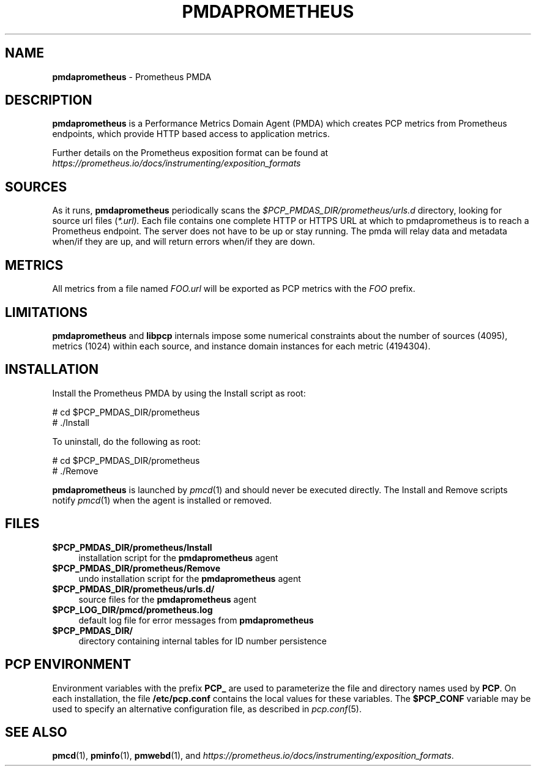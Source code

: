 '\"macro stdmacro
.\"
.\" Copyright (c) 2017 Ronak Jain.
.\" Copyright (c) 2017 Red Hat Inc.
.\"
.\" This program is free software; you can redistribute it and/or modify it
.\" under the terms of the GNU General Public License as published by the
.\" Free Software Foundation; either version 2 of the License, or (at your
.\" option) any later version.
.\"
.\" This program is distributed in the hope that it will be useful, but
.\" WITHOUT ANY WARRANTY; without even the implied warranty of MERCHANTABILITY
.\" or FITNESS FOR A PARTICULAR PURPOSE.  See the GNU General Public License
.\" for more details.
.\"
.\"
.TH PMDAPROMETHEUS 1 "PCP" "Performance Co-Pilot"
.SH NAME
\f3pmdaprometheus\f1 \- Prometheus PMDA
.SH DESCRIPTION
\fBpmdaprometheus\fR is a Performance Metrics Domain Agent (PMDA) which
creates PCP metrics from Prometheus endpoints, which provide HTTP based
access to application metrics.
.PP
Further details on the Prometheus exposition format can
be found at
.I https://prometheus.io/docs/instrumenting/exposition_formats

.SH SOURCES

As it runs,
.B pmdaprometheus
periodically scans the
.I $PCP_PMDAS_DIR/prometheus/urls.d
directory, looking for source url files (\c
.IR *.url).
Each file contains one complete HTTP or HTTPS URL at which to
pmdaprometheus is to reach a Prometheus endpoint.  The server does not
have to be up or stay running.  The pmda will relay data and metadata
when/if they are up, and will return errors when/if they are down.

.SH METRICS

All metrics from a file named
.IR FOO.url
will be exported as PCP metrics with the
.I FOO
prefix.

\" example
\" describe metric naming conventions
\" refer to pmwebd interop
\" describe # PCP extras

.SH LIMITATIONS

.B pmdaprometheus
and
.B libpcp
internals impose some numerical constraints about the number of sources (4095),
metrics (1024) within each source, and instance domain instances for each
metric (4194304).

\" errors 


.SH INSTALLATION
Install the Prometheus PMDA by using the Install script as root:
.PP
      # cd $PCP_PMDAS_DIR/prometheus
.br
      # ./Install
.PP
To uninstall, do the following as root:
.PP
      # cd $PCP_PMDAS_DIR/prometheus
.br
      # ./Remove
.PP
\fBpmdaprometheus\fR is launched by \fIpmcd\fR(1) and should never be executed
directly. The Install and Remove scripts notify \fIpmcd\fR(1) when the
agent is installed or removed.
.SH FILES
.IP "\fB$PCP_PMDAS_DIR/prometheus/Install\fR" 4
installation script for the \fBpmdaprometheus\fR agent
.IP "\fB$PCP_PMDAS_DIR/prometheus/Remove\fR" 4
undo installation script for the \fBpmdaprometheus\fR agent
.IP "\fB$PCP_PMDAS_DIR/prometheus/urls.d/\fR" 4
source files for the \fBpmdaprometheus\fR agent
.IP "\fB$PCP_LOG_DIR/pmcd/prometheus.log\fR" 4
default log file for error messages from \fBpmdaprometheus\fR
.IP "\fB$PCP_PMDAS_DIR/\fR" 4
directory containing internal tables for ID number persistence

.SH PCP ENVIRONMENT
Environment variables with the prefix \fBPCP_\fR are used to parameterize
the file and directory names used by \fBPCP\fR. On each installation, the
file \fB/etc/pcp.conf\fR contains the local values for these variables.
The \fB$PCP_CONF\fR variable may be used to specify an alternative
configuration file, as described in \fIpcp.conf\fR(5).
.SH SEE ALSO
.BR pmcd (1),
.BR pminfo (1),
.BR pmwebd (1),
and
.IR https://prometheus.io/docs/instrumenting/exposition_formats .
